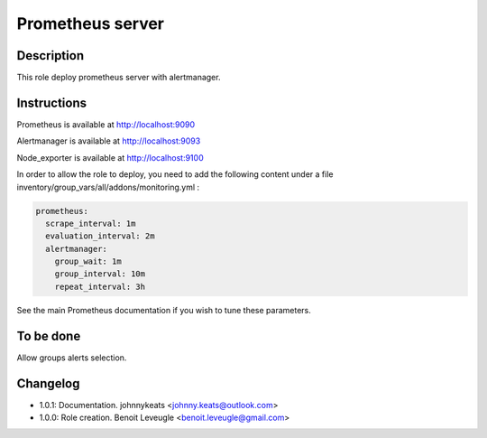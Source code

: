 Prometheus server
-----------------

Description
^^^^^^^^^^^

This role deploy prometheus server with alertmanager.

Instructions
^^^^^^^^^^^^

Prometheus is available at http://localhost:9090

Alertmanager is available at http://localhost:9093

Node_exporter is available at http://localhost:9100

In order to allow the role to deploy, you need to add the following 
content under a file inventory/group_vars/all/addons/monitoring.yml :

.. code-block:: yaml

  prometheus:
    scrape_interval: 1m
    evaluation_interval: 2m
    alertmanager:
      group_wait: 1m
      group_interval: 10m
      repeat_interval: 3h

See the main Prometheus documentation if you wish to tune these parameters.

To be done
^^^^^^^^^^

Allow groups alerts selection.

Changelog
^^^^^^^^^

* 1.0.1: Documentation. johnnykeats <johnny.keats@outlook.com>
* 1.0.0: Role creation. Benoit Leveugle <benoit.leveugle@gmail.com>
 
